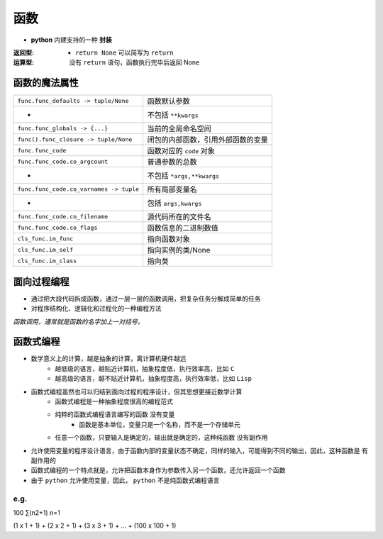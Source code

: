 函数
====
- **python** 内建支持的一种 **封装**

:返回型:
    - ``return None`` 可以简写为 ``return``
:运算型: 没有 ``return`` 语句，函数执行完毕后返回 None


函数的魔法属性
-------------
=======================================  =======
``func.func_defaults -> tuple/None``       函数默认参数
 -                                         不包括 ``**kwargs``
``func.func_globals -> {...}``             当前的全局命名空间
``func().func_closure -> tuple/None``      闭包的内部函数，引用外部函数的变量
``func.func_code``                         函数对应的 ``code`` 对象
``func.func_code.co_argcount``             普通参数的总数
 -                                         不包括 ``*args,**kwargs``
``func.func_code.co_varnames -> tuple``    所有局部变量名
 -                                         包括 ``args,kwargs``
``func.func_code.co_filename``             源代码所在的文件名
``func.func_code.co_flags``                函数信息的二进制数值
``cls_func.im_func``                       指向函数对象
``cls_func.im_self``                       指向实例的类/None
``cls_func.im_class``                      指向类
=======================================  =======


面向过程编程
-----------
- 通过把大段代码拆成函数，通过一层一层的函数调用，把复杂任务分解成简单的任务
- 对程序结构化、逻辑化和过程化的一种编程方法


*函数调用，通常就是函数的名字加上一对括号。*


函数式编程
---------
- 数学意义上的计算，越是抽象的计算，离计算机硬件越远
    - 越低级的语言，越贴近计算机，抽象程度低，执行效率高，比如 ``C``
    - 越高级的语言，越不贴近计算机，抽象程度高，执行效率低，比如 ``Lisp``
- 函数式编程虽然也可以归结到面向过程的程序设计，但其思想更接近数学计算
    - 函数式编程是一种抽象程度很高的编程范式
    - 纯粹的函数式编程语言编写的函数 ``没有变量``
        - 函数是基本单位，变量只是一个名称，而不是一个存储单元
    - 任意一个函数，只要输入是确定的，输出就是确定的，这种纯函数 ``没有副作用``
- 允许使用变量的程序设计语言，由于函数内部的变量状态不确定，同样的输入，可能得到不同的输出，因此，这种函数是 ``有副作用的``
- 函数式编程的一个特点就是，允许把函数本身作为参数传入另一个函数，还允许返回一个函数
- 由于 ``python`` 允许使用变量，因此， ``python`` 不是纯函数式编程语言


e.g.
""""
100
∑(n2+1)
n=1

(1 x 1 + 1) + (2 x 2 + 1) + (3 x 3 + 1) + ... + (100 x 100 + 1)

